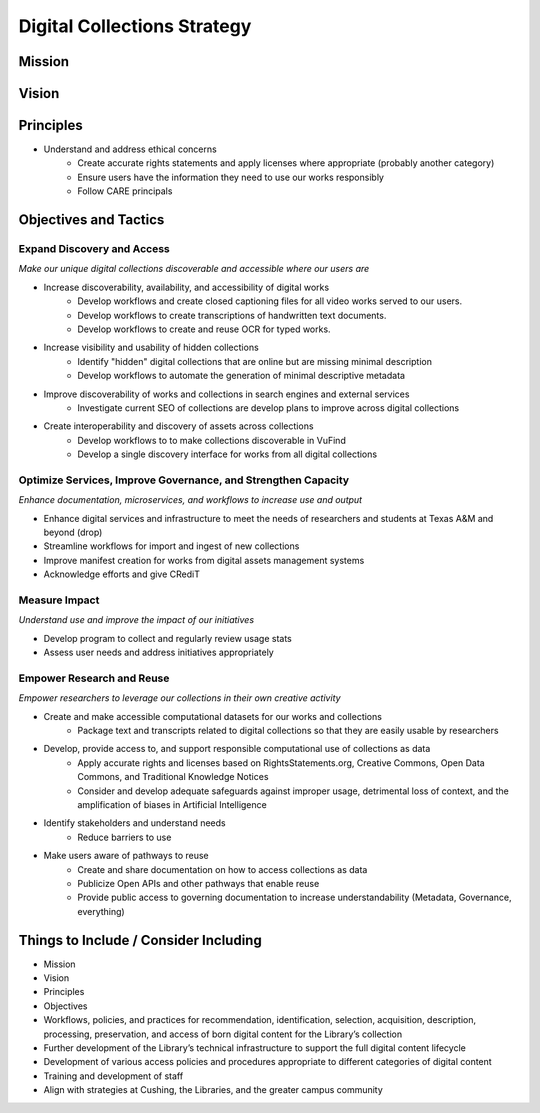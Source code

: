 Digital Collections Strategy
============================

Mission
-------

Vision
------

Principles
----------

* Understand and address ethical concerns
    * Create accurate rights statements and apply licenses where appropriate (probably another category)
    * Ensure users have the information they need to use our works responsibly
    * Follow CARE principals

Objectives and Tactics
----------------------

===========================
Expand Discovery and Access
===========================

*Make our unique digital collections discoverable and accessible where our users are*

* Increase discoverability, availability, and accessibility of digital works
    * Develop workflows and create closed captioning files for all video works served to our users.
    * Develop workflows to create transcriptions of handwritten text documents.
    * Develop workflows to create and reuse OCR for typed works.
* Increase visibility and usability of hidden collections
    * Identify "hidden" digital collections that are online but are missing minimal description
    * Develop workflows to automate the generation of minimal descriptive metadata
* Improve discoverability of works and collections in search engines and external services
    * Investigate current SEO of collections are develop plans to improve across digital collections
* Create interoperability and discovery of assets across collections
    * Develop workflows to to make collections discoverable in VuFind
    * Develop a single discovery interface for works from all digital collections

==============================================================
Optimize Services, Improve Governance, and Strengthen Capacity
==============================================================

*Enhance documentation, microservices, and workflows to increase use and output*

* Enhance digital services and infrastructure to meet the needs of researchers and students at Texas A&M and beyond (drop)
* Streamline workflows for import and ingest of new collections
* Improve manifest creation for works from digital assets management systems
* Acknowledge efforts and give CRediT

==============
Measure Impact
==============

*Understand use and improve the impact of our initiatives*

* Develop program to collect and regularly review usage stats
* Assess user needs and address initiatives appropriately

==========================
Empower Research and Reuse
==========================

*Empower researchers to leverage our collections in their own creative activity*

* Create and make accessible computational datasets for our works and collections
    * Package text and transcripts related to digital collections so that they are easily usable by researchers
* Develop, provide access to, and support responsible computational use of collections as data
    * Apply accurate rights and licenses based on RightsStatements.org, Creative Commons, Open Data Commons, and Traditional Knowledge Notices
    * Consider and develop adequate safeguards against improper usage, detrimental loss of context, and the amplification of biases in Artificial Intelligence
* Identify stakeholders and understand needs
    * Reduce barriers to use
* Make users aware of pathways to reuse
    * Create and share documentation on how to access collections as data
    * Publicize Open APIs and other pathways that enable reuse
    * Provide public access to governing documentation to increase understandability (Metadata, Governance, everything)

Things to Include / Consider Including
--------------------------------------

* Mission
* Vision
* Principles
* Objectives
* Workflows, policies, and practices for recommendation, identification, selection, acquisition, description, processing, preservation, and access of born digital content for the Library’s collection
* Further development of the Library’s technical infrastructure to support the full digital content lifecycle
* Development of various access policies and procedures appropriate to different categories of digital content
* Training and development of staff
* Align with strategies at Cushing, the Libraries, and the greater campus community

